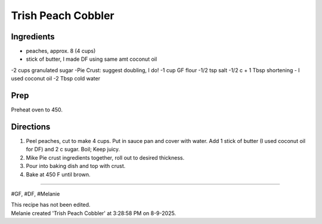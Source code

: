 Trish Peach Cobbler
###########################################################
 
Ingredients
=========================================================
 
- peaches, approx. 8 (4 cups)
- stick of butter, I made DF using same amt coconut oil
-2 cups granulated sugar
-Pie Crust: suggest doubling, I do!
-1 cup GF flour
-1/2 tsp salt
-1/2 c + 1 Tbsp shortening - I used coconut oil
-2 Tbsp cold water

 
Prep
=========================================================
 
Preheat oven to 450.
 
Directions
=========================================================
 
1. Peel peaches, cut to make 4 cups.  Put in sauce pan and cover with water.  Add 1 stick of butter (I used coconut oil for DF) and 2 c sugar.  Boil; Keep juicy.  
2. Mike Pie crust ingredients together, roll out to desired thickness.
3. Pour into baking dish and top with crust.
4. Bake at 450 F until brown.
 
------
 
#GF, #DF, #Melanie
 
| This recipe has not been edited.
| Melanie created 'Trish Peach Cobbler' at 3:28:58 PM on 8-9-2025.